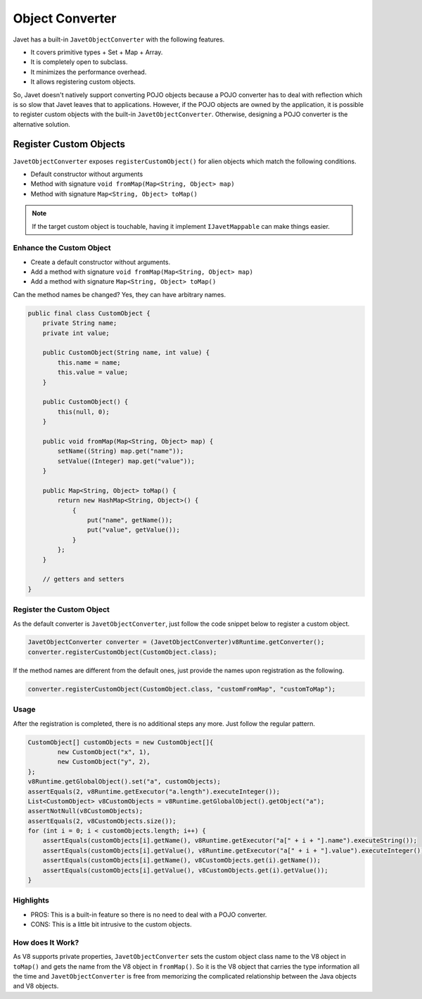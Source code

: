 ================
Object Converter
================

Javet has a built-in ``JavetObjectConverter`` with the following features.

* It covers primitive types + Set + Map + Array.
* It is completely open to subclass.
* It minimizes the performance overhead.
* It allows registering custom objects.

So, Javet doesn't natively support converting POJO objects because a POJO converter has to deal with reflection which is so slow that Javet leaves that to applications. However, if the POJO objects are owned by the application, it is possible to register custom objects with the built-in ``JavetObjectConverter``. Otherwise, designing a POJO converter is the alternative solution.

Register Custom Objects
=======================

``JavetObjectConverter`` exposes ``registerCustomObject()`` for alien objects which match the following conditions.

* Default constructor without arguments
* Method with signature ``void fromMap(Map<String, Object> map)``
* Method with signature ``Map<String, Object> toMap()``

.. note::

    If the target custom object is touchable, having it implement ``IJavetMappable`` can make things easier.

Enhance the Custom Object
-------------------------

* Create a default constructor without arguments.
* Add a method with signature ``void fromMap(Map<String, Object> map)``
* Add a method with signature ``Map<String, Object> toMap()``

Can the method names be changed? Yes, they can have arbitrary names.

.. code-block:: java

    public final class CustomObject {
        private String name;
        private int value;

        public CustomObject(String name, int value) {
            this.name = name;
            this.value = value;
        }

        public CustomObject() {
            this(null, 0);
        }

        public void fromMap(Map<String, Object> map) {
            setName((String) map.get("name"));
            setValue((Integer) map.get("value"));
        }

        public Map<String, Object> toMap() {
            return new HashMap<String, Object>() {
                {
                    put("name", getName());
                    put("value", getValue());
                }
            };
        }

        // getters and setters
    }

Register the Custom Object
--------------------------

As the default converter is ``JavetObjectConverter``, just follow the code snippet below to register a custom object.

.. code-block:: java

    JavetObjectConverter converter = (JavetObjectConverter)v8Runtime.getConverter();
    converter.registerCustomObject(CustomObject.class);

If the method names are different from the default ones, just provide the names upon registration as the following.

.. code-block:: java

    converter.registerCustomObject(CustomObject.class, "customFromMap", "customToMap");

Usage
-----

After the registration is completed, there is no additional steps any more. Just follow the regular pattern.

.. code-block:: java

    CustomObject[] customObjects = new CustomObject[]{
            new CustomObject("x", 1),
            new CustomObject("y", 2),
    };
    v8Runtime.getGlobalObject().set("a", customObjects);
    assertEquals(2, v8Runtime.getExecutor("a.length").executeInteger());
    List<CustomObject> v8CustomObjects = v8Runtime.getGlobalObject().getObject("a");
    assertNotNull(v8CustomObjects);
    assertEquals(2, v8CustomObjects.size());
    for (int i = 0; i < customObjects.length; i++) {
        assertEquals(customObjects[i].getName(), v8Runtime.getExecutor("a[" + i + "].name").executeString());
        assertEquals(customObjects[i].getValue(), v8Runtime.getExecutor("a[" + i + "].value").executeInteger());
        assertEquals(customObjects[i].getName(), v8CustomObjects.get(i).getName());
        assertEquals(customObjects[i].getValue(), v8CustomObjects.get(i).getValue());
    }

Highlights
----------

* PROS: This is a built-in feature so there is no need to deal with a POJO converter.
* CONS: This is a little bit intrusive to the custom objects.

How does It Work?
-----------------

As V8 supports private properties, ``JavetObjectConverter`` sets the custom object class name to the V8 object in ``toMap()`` and gets the name from the V8 object in ``fromMap()``. So it is the V8 object that carries the type information all the time and ``JavetObjectConverter`` is free from memorizing the complicated relationship between the Java objects and V8 objects.
